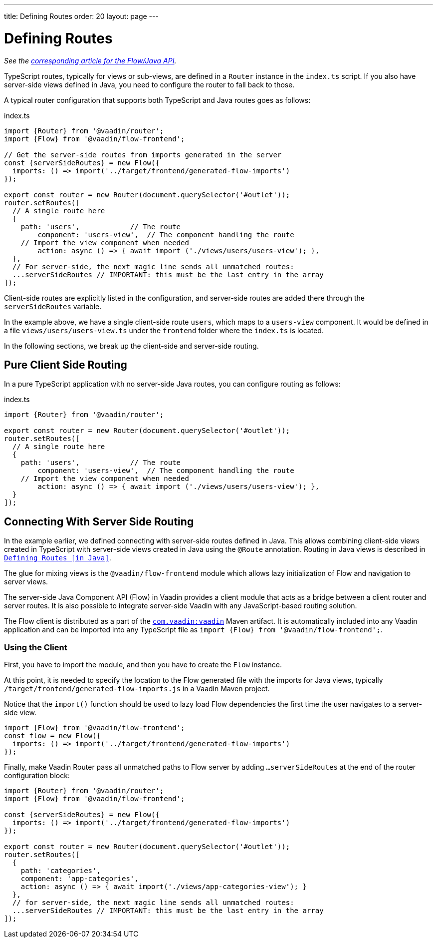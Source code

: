 ---
title: Defining Routes
order: 20
layout: page
---

= Defining Routes

_See the <<{articles}/flow/routing/overview#, corresponding article for the Flow/Java API>>._

////
// TODO Is it still?
[WARNING]
This feature is experimental and it *will change* before the next Long-Term-Supported Vaadin version.
If you have an idea how to make it more useful for you, please share it on link:https://github.com/vaadin/flow/issues/new/[GitHub^].
////

TypeScript routes, typically for views or sub-views, are defined in a `Router` instance in the `index.ts` script.
If you also have server-side views defined in Java, you need to configure the router to fall back to those.

A typical router configuration that supports both TypeScript and Java routes goes as follows:

.index.ts
[source, "TypeScript"]
----
import {Router} from '@vaadin/router';
import {Flow} from '@vaadin/flow-frontend';

// Get the server-side routes from imports generated in the server
const {serverSideRoutes} = new Flow({
  imports: () => import('../target/frontend/generated-flow-imports')
});

export const router = new Router(document.querySelector('#outlet'));
router.setRoutes([
  // A single route here
  {
    path: 'users',            // The route
  	component: 'users-view',  // The component handling the route
    // Import the view component when needed
  	action: async () => { await import ('./views/users/users-view'); },
  },
  // For server-side, the next magic line sends all unmatched routes:
  ...serverSideRoutes // IMPORTANT: this must be the last entry in the array
]);
----

Client-side routes are explicitly listed in the configuration, and server-side routes are added there through the `serverSideRoutes` variable.

In the example above, we have a single client-side route `users`, which maps to a `users-view` component.
It would be defined in a file `views/users/users-view.ts` under the `frontend` folder where the `index.ts` is located.

In the following sections, we break up the client-side and server-side routing.

== Pure Client Side Routing

In a pure TypeScript application with no server-side Java routes, you can configure routing as follows:

.index.ts
[source, "TypeScript"]
----
import {Router} from '@vaadin/router';

export const router = new Router(document.querySelector('#outlet'));
router.setRoutes([
  // A single route here
  {
    path: 'users',            // The route
  	component: 'users-view',  // The component handling the route
    // Import the view component when needed
  	action: async () => { await import ('./views/users/users-view'); },
  }
]);
----

== Connecting With Server Side Routing

In the example earlier, we defined connecting with server-side routes defined in Java.
This allows combining client-side views created in TypeScript with server-side views created in Java using the `@Route` annotation.
Routing in Java views is described in <<{articles}/flow/routing/overview#, `Defining Routes [in Java]`>>.

The glue for mixing views is the `@vaadin/flow-frontend` module which allows lazy initialization of Flow and navigation to server views.

The server-side Java Component API (Flow) in Vaadin provides a client module that acts as a bridge between a client router and server routes.
It is also possible to integrate server-side Vaadin with any JavaScript-based routing solution.

The Flow client is distributed as a part of the link:https://search.maven.org/artifact/com.vaadin/vaadin/[`com.vaadin:vaadin`^] Maven artifact.
It is automatically included into any Vaadin application and can be imported into any TypeScript file as `import {Flow} from '@vaadin/flow-frontend';`.

=== Using the Client

First, you have to import the module, and then you have to create the `Flow` instance.

At this point, it is needed to specify the location to the Flow generated file with the imports for Java views, typically `/target/frontend/generated-flow-imports.js` in a Vaadin Maven project.

Notice that the `import()` function should be used to lazy load Flow dependencies the first time the user navigates to a server-side view.

[source, typescript]
----
import {Flow} from '@vaadin/flow-frontend';
const flow = new Flow({
  imports: () => import('../target/frontend/generated-flow-imports')
});
----

Finally, make Vaadin Router pass all unmatched paths to Flow server by adding `...serverSideRoutes` at the end of the router configuration block:

[source, typescript]
----
import {Router} from '@vaadin/router';
import {Flow} from '@vaadin/flow-frontend';

const {serverSideRoutes} = new Flow({
  imports: () => import('../target/frontend/generated-flow-imports')
});

export const router = new Router(document.querySelector('#outlet'));
router.setRoutes([
  {
    path: 'categories',
    component: 'app-categories',
    action: async () => { await import('./views/app-categories-view'); }
  },
  // for server-side, the next magic line sends all unmatched routes:
  ...serverSideRoutes // IMPORTANT: this must be the last entry in the array
]);
----
